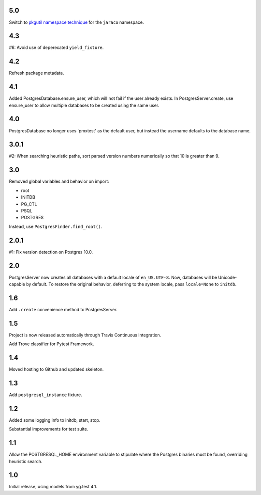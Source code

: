 5.0
===

Switch to `pkgutil namespace technique
<https://packaging.python.org/guides/packaging-namespace-packages/#pkgutil-style-namespace-packages>`_
for the ``jaraco`` namespace.

4.3
===

#6: Avoid use of deperecated ``yield_fixture``.

4.2
===

Refresh package metadata.

4.1
===

Added PostgresDatabase.ensure_user, which will not fail if the
user already exists. In PostgresServer.create, use ensure_user
to allow multiple databases to be created using the same
user.

4.0
===

PostgresDatabase no longer uses 'pmxtest' as the default user,
but instead the username defaults to the database name.

3.0.1
=====

#2: When searching heuristic paths, sort parsed version numbers
numerically so that 10 is greater than 9.

3.0
===

Removed global variables and behavior on import:

- root
- INITDB
- PG_CTL
- PSQL
- POSTGRES

Instead, use ``PostgresFinder.find_root()``.

2.0.1
=====

#1: Fix version detection on Postgres 10.0.

2.0
===

PostgresServer now creates all databases with a default
locale of ``en_US.UTF-8``. Now, databases will be
Unicode-capable by default. To restore the original
behavior, deferring to the system locale, pass
``locale=None`` to ``initdb``.

1.6
===

Add ``.create`` convenience method to PostgresServer.

1.5
===

Project is now released automatically through Travis
Continuous Integration.

Add Trove classifier for Pytest Framework.

1.4
===

Moved hosting to Github and updated skeleton.

1.3
===

Add ``postgresql_instance`` fixture.

1.2
===

Added some logging info to initdb, start, stop.

Substantial improvements for test suite.

1.1
===

Allow the POSTGRESQL_HOME environment variable to stipulate where
the Postgres binaries must be found, overriding heuristic search.

1.0
===

Initial release, using models from yg.test 4.1.
